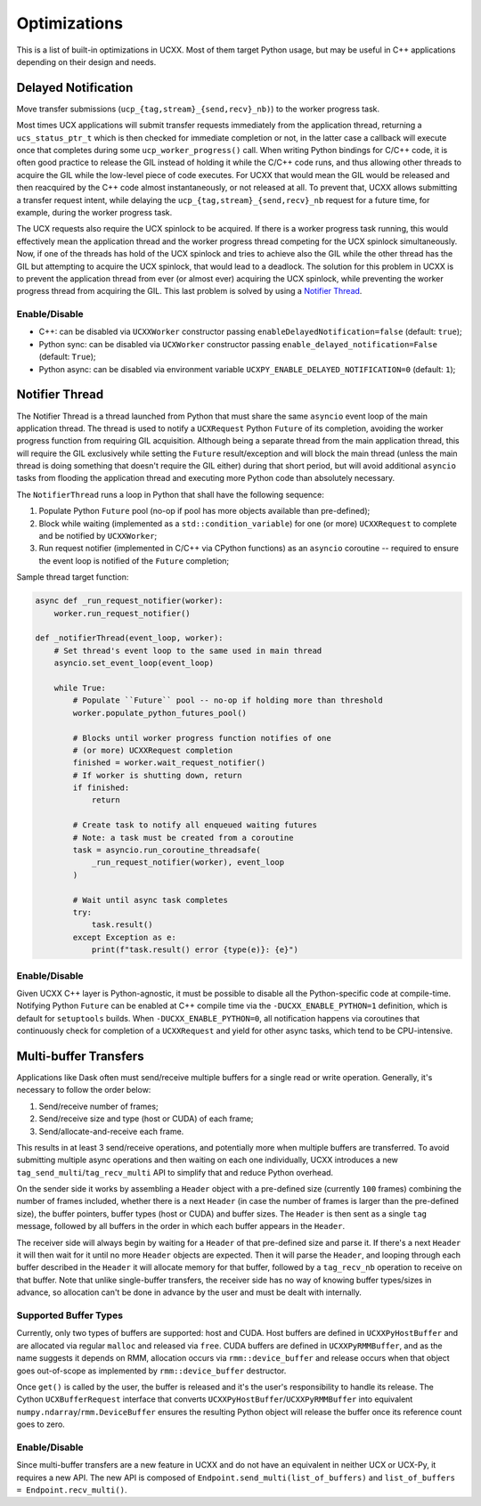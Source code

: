 Optimizations
=============

This is a list of built-in optimizations in UCXX. Most of them target Python usage, but may be useful in C++ applications depending on their design and needs.

Delayed Notification
--------------------

Move transfer submissions (``ucp_{tag,stream}_{send,recv}_nb)``) to the worker progress task.

Most times UCX applications will submit transfer requests immediately from the application thread, returning a ``ucs_status_ptr_t`` which is then checked for immediate completion or not, in the latter case a callback will execute once that completes during some ``ucp_worker_progress()`` call. When writing Python bindings for C/C++ code, it is often good practice to release the GIL instead of holding it while the C/C++ code runs, and thus allowing other threads to acquire the GIL while the low-level piece of code executes. For UCXX that would mean the GIL would be released and then reacquired by the C++ code almost instantaneously, or not released at all. To prevent that, UCXX allows submitting a transfer request intent, while delaying the ``ucp_{tag,stream}_{send,recv}_nb`` request for a future time, for example, during the worker progress task.

The UCX requests also require the UCX spinlock to be acquired. If there is a worker progress task running, this would effectively mean the application thread and the worker progress thread competing for the UCX spinlock simultaneously. Now, if one of the threads has hold of the UCX spinlock and tries to achieve also the GIL while the other thread has the GIL but attempting to acquire the UCX spinlock, that would lead to a deadlock. The solution for this problem in UCXX is to prevent the application thread from ever (or almost ever) acquiring the UCX spinlock, while preventing the worker progress thread from acquiring the GIL. This last problem is solved by using a `Notifier Thread`_.

Enable/Disable
~~~~~~~~~~~~~~

- C++: can be disabled via ``UCXXWorker`` constructor passing ``enableDelayedNotification=false`` (default: ``true``);
- Python sync: can be disabled via ``UCXWorker`` constructor passing ``enable_delayed_notification=False`` (default: ``True``);
- Python async: can be disabled via environment variable ``UCXPY_ENABLE_DELAYED_NOTIFICATION=0`` (default: ``1``);

Notifier Thread
---------------

The Notifier Thread is a thread launched from Python that must share the same ``asyncio`` event loop of the main application thread. The thread is used to notify a ``UCXRequest`` Python ``Future`` of its completion, avoiding the worker progress function from requiring GIL acquisition. Although being a separate thread from the main application thread, this will require the GIL exclusively while setting the ``Future`` result/exception and will block the main thread (unless the main thread is doing something that doesn't require the GIL either) during that short period, but will avoid additional ``asyncio`` tasks from flooding the application thread and executing more Python code than absolutely necessary.

The ``NotifierThread`` runs a loop in Python that shall have the following sequence:

1. Populate Python ``Future`` pool (no-op if pool has more objects available than pre-defined);
2. Block while waiting (implemented as a ``std::condition_variable``) for one (or more) ``UCXXRequest`` to complete and be notified by ``UCXXWorker``;
3. Run request notifier (implemented in C/C++ via CPython functions) as an ``asyncio`` coroutine -- required to ensure the event loop is notified of the ``Future`` completion;

Sample thread target function:

.. code-block:: python

    async def _run_request_notifier(worker):
        worker.run_request_notifier()

    def _notifierThread(event_loop, worker):
        # Set thread's event loop to the same used in main thread
        asyncio.set_event_loop(event_loop)

        while True:
            # Populate ``Future`` pool -- no-op if holding more than threshold
            worker.populate_python_futures_pool()

            # Blocks until worker progress function notifies of one
            # (or more) UCXXRequest completion
            finished = worker.wait_request_notifier()
            # If worker is shutting down, return
            if finished:
                return

            # Create task to notify all enqueued waiting futures
            # Note: a task must be created from a coroutine
            task = asyncio.run_coroutine_threadsafe(
                _run_request_notifier(worker), event_loop
            )

            # Wait until async task completes
            try:
                task.result()
            except Exception as e:
                print(f"task.result() error {type(e)}: {e}")

Enable/Disable
~~~~~~~~~~~~~~

Given UCXX C++ layer is Python-agnostic, it must be possible to disable all the Python-specific code at compile-time. Notifying Python ``Future`` can be enabled at C++ compile time via the ``-DUCXX_ENABLE_PYTHON=1`` definition, which is default for ``setuptools`` builds. When ``-DUCXX_ENABLE_PYTHON=0``, all notification happens via coroutines that continuously check for completion of a ``UCXXRequest`` and yield for other async tasks, which tend to be CPU-intensive.

Multi-buffer Transfers
----------------------

Applications like Dask often must send/receive multiple buffers for a single read or write operation. Generally, it's necessary to follow the order below:

1. Send/receive number of frames;
2. Send/receive size and type (host or CUDA) of each frame;
3. Send/allocate-and-receive each frame.

This results in at least 3 send/receive operations, and potentially more when multiple buffers are transferred. To avoid submitting multiple async operations and then waiting on each one individually, UCXX introduces a new ``tag_send_multi``/``tag_recv_multi`` API to simplify that and reduce Python overhead.

On the sender side it works by assembling a ``Header`` object with a pre-defined size (currently ``100`` frames) combining the number of frames included, whether there is a next ``Header`` (in case the number of frames is larger than the pre-defined size), the buffer pointers, buffer types (host or CUDA) and buffer sizes. The ``Header`` is then sent as a single ``tag`` message, followed by all buffers in the order in which each buffer appears in the ``Header``.

The receiver side will always begin by waiting for a ``Header`` of that pre-defined size and parse it. If there's a next ``Header`` it will then wait for it until no more ``Header`` objects are expected. Then it will parse the ``Header``, and looping through each buffer described in the ``Header`` it will allocate memory for that buffer, followed by a ``tag_recv_nb`` operation to receive on that buffer. Note that unlike single-buffer transfers, the receiver side has no way of knowing buffer types/sizes in advance, so allocation can't be done in advance by the user and must be dealt with internally.

Supported Buffer Types
~~~~~~~~~~~~~~~~~~~~~~

Currently, only two types of buffers are supported: host and CUDA. Host buffers are defined in ``UCXXPyHostBuffer`` and are allocated via regular ``malloc`` and released via ``free``. CUDA buffers are defined in ``UCXXPyRMMBuffer``, and as the name suggests it depends on RMM, allocation occurs via ``rmm::device_buffer`` and release occurs when that object goes out-of-scope as implemented by ``rmm::device_buffer`` destructor.

Once ``get()`` is called by the user, the buffer is released and it's the user's responsibility to handle its release. The Cython ``UCXBufferRequest`` interface that converts ``UCXXPyHostBuffer``/``UCXXPyRMMBuffer`` into equivalent ``numpy.ndarray``/``rmm.DeviceBuffer`` ensures the resulting Python object will release the buffer once its reference count goes to zero.

Enable/Disable
~~~~~~~~~~~~~~

Since multi-buffer transfers are a new feature in UCXX and do not have an equivalent in neither UCX or UCX-Py, it requires a new API. The new API is composed of ``Endpoint.send_multi(list_of_buffers)`` and ``list_of_buffers = Endpoint.recv_multi()``.
